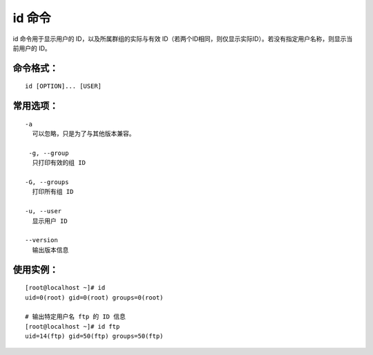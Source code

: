 id 命令
##########################

id 命令用于显示用户的 ID，以及所属群组的实际与有效 ID（若两个ID相同，则仅显示实际ID）。若没有指定用户名称，则显示当前用户的 ID。

命令格式：
***********************

.. highlight:: none

::

    id [OPTION]... [USER]

常用选项：
***********************

::

    -a
      可以忽略，只是为了与其他版本兼容。

     -g, --group
      只打印有效的组 ID

    -G, --groups
      打印所有组 ID

    -u, --user
      显示用户 ID

    --version
      输出版本信息

使用实例：
***********************

::

    [root@localhost ~]# id
    uid=0(root) gid=0(root) groups=0(root)

    # 输出特定用户名 ftp 的 ID 信息
    [root@localhost ~]# id ftp
    uid=14(ftp) gid=50(ftp) groups=50(ftp)

